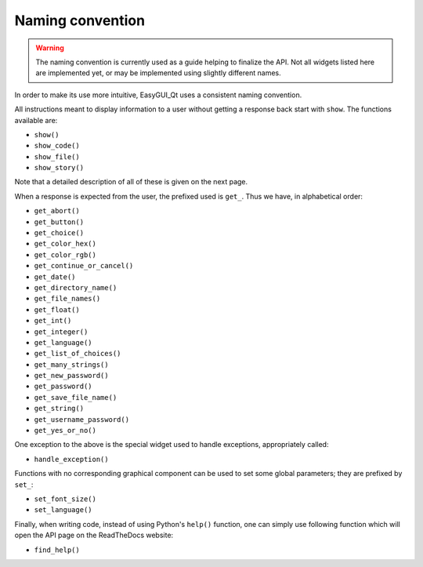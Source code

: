 =================
Naming convention
=================

.. warning:: The naming convention is currently used as a guide helping
             to finalize the API.  Not all widgets listed here are
             implemented yet, or may be implemented using slightly
             different names.

In order to make its use more intuitive, EasyGUI_Qt uses a
consistent naming convention.

All instructions meant to display information to a user
without getting a response back start with ``show``.
The functions available are:

* ``show()``
* ``show_code()``
* ``show_file()``
* ``show_story()``

Note that a detailed description of all of these is given
on the next page.

When a response is expected from the user, the prefixed
used is ``get_``.  Thus we have, in alphabetical order:

* ``get_abort()``
* ``get_button()``
* ``get_choice()``
* ``get_color_hex()``
* ``get_color_rgb()``
* ``get_continue_or_cancel()``
* ``get_date()``
* ``get_directory_name()``
* ``get_file_names()``
* ``get_float()``
* ``get_int()``
* ``get_integer()``
* ``get_language()``
* ``get_list_of_choices()``
* ``get_many_strings()``
* ``get_new_password()``
* ``get_password()``
* ``get_save_file_name()``
* ``get_string()``
* ``get_username_password()``
* ``get_yes_or_no()``


One exception to the above is the special widget used
to handle exceptions, appropriately called:

* ``handle_exception()``

Functions with no corresponding graphical component
can be used to set some global parameters; they
are prefixed by ``set_``:

* ``set_font_size()``
* ``set_language()``

Finally, when writing code, instead of using Python's
``help()`` function, one can simply use following
function which will open the API page on the
ReadTheDocs website:

* ``find_help()``
